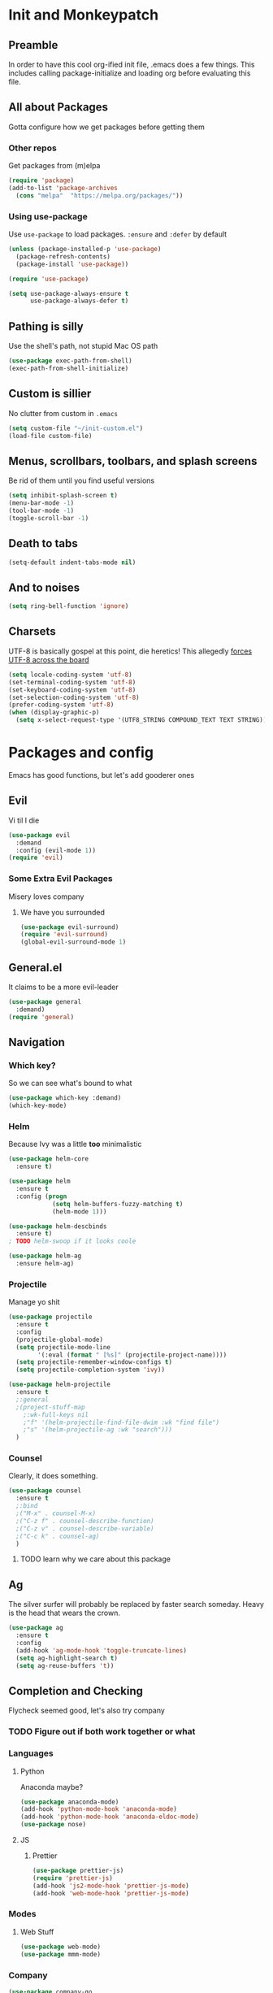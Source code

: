 * Init and Monkeypatch
** Preamble
   In order to have this cool org-ified init file, .emacs does a few
things. This includes calling package-initialize and loading org before 
evaluating this file.
** All about Packages
   Gotta configure how we get packages before getting them
*** Other repos
    Get packages from (m)elpa
#+BEGIN_SRC emacs-lisp
  (require 'package)
  (add-to-list 'package-archives 
    (cons "melpa"  "https://melpa.org/packages/"))
#+END_SRC
*** Using use-package
    Use =use-package= to load packages. =:ensure= and =:defer= by default
#+BEGIN_SRC emacs-lisp
  (unless (package-installed-p 'use-package)
    (package-refresh-contents)
    (package-install 'use-package))
  
  (require 'use-package)

  (setq use-package-always-ensure t
        use-package-always-defer t)
#+END_SRC
** Pathing is silly
   Use the shell's path, not stupid Mac OS path
#+BEGIN_SRC emacs-lisp
  (use-package exec-path-from-shell)
  (exec-path-from-shell-initialize)
#+END_SRC
** Custom is sillier
   No clutter from custom in =.emacs=
#+BEGIN_SRC emacs-lisp
  (setq custom-file "~/init-custom.el")
  (load-file custom-file)
#+END_SRC
** Menus, scrollbars, toolbars, and splash screens
   Be rid of them until you find useful versions
#+BEGIN_SRC emacs-lisp
  (setq inhibit-splash-screen t)
  (menu-bar-mode -1)
  (tool-bar-mode -1)
  (toggle-scroll-bar -1)
#+END_SRC
** Death to tabs
#+BEGIN_SRC emacs-lisp
  (setq-default indent-tabs-mode nil)
#+END_SRC
** And to noises
#+BEGIN_SRC emacs-lisp
 (setq ring-bell-function 'ignore)
#+END_SRC
** Charsets
   UTF-8 is basically gospel at this point, die heretics!
   This allegedly [[https://thraxys.wordpress.com/2016/01/13/utf-8-in-emacs-everywhere-forever/][forces UTF-8 across the board]]
#+BEGIN_SRC emacs-lisp
  (setq locale-coding-system 'utf-8)
  (set-terminal-coding-system 'utf-8)
  (set-keyboard-coding-system 'utf-8)
  (set-selection-coding-system 'utf-8)
  (prefer-coding-system 'utf-8)
  (when (display-graphic-p)
    (setq x-select-request-type '(UTF8_STRING COMPOUND_TEXT TEXT STRING)))
#+END_SRC
* Packages and config
  Emacs has good functions, but let's add gooderer ones
** Evil
    Vi til I die
#+BEGIN_SRC emacs-lisp
  (use-package evil
    :demand
    :config (evil-mode 1))
  (require 'evil)
#+END_SRC
*** Some Extra Evil Packages
    Misery loves company
**** We have you surrounded
#+BEGIN_SRC emacs-lisp
  (use-package evil-surround)
  (require 'evil-surround)
  (global-evil-surround-mode 1)
#+END_SRC
** General.el
    It claims to be a more evil-leader
#+BEGIN_SRC emacs-lisp
  (use-package general
    :demand)
  (require 'general)
#+END_SRC
** Navigation
*** Which key?
    So we can see what's bound to what
#+BEGIN_SRC emacs-lisp
  (use-package which-key :demand)
  (which-key-mode)
#+END_SRC
*** Helm
    Because Ivy was a little *too* minimalistic
#+BEGIN_SRC emacs-lisp
  (use-package helm-core
    :ensure t)

  (use-package helm
    :ensure t
    :config (progn
              (setq helm-buffers-fuzzy-matching t)
              (helm-mode 1)))

  (use-package helm-descbinds
    :ensure t)
  ; TODO helm-swoop if it looks coole

  (use-package helm-ag
    :ensure helm-ag)
#+END_SRC
*** Projectile
    Manage yo shit
#+BEGIN_SRC emacs-lisp
  (use-package projectile
    :ensure t
    :config
    (projectile-global-mode)
    (setq projectile-mode-line
          '(:eval (format " [%s]" (projectile-project-name))))
    (setq projectile-remember-window-configs t)
    (setq projectile-completion-system 'ivy))

  (use-package helm-projectile
    :ensure t
    ;:general 
    ;(project-stuff-map
      ;:wk-full-keys nil
      ;"f" '(helm-projectile-find-file-dwim :wk "find file")
      ;"s" '(helm-projectile-ag :wk "search")))
    )
#+END_SRC
*** Counsel
    Clearly, it does something.
#+BEGIN_SRC emacs-lisp
(use-package counsel
  :ensure t
  ;:bind
  ;("M-x" . counsel-M-x)
  ;("C-z f" . counsel-describe-function)
  ;("C-z v" . counsel-describe-variable)
  ;("C-c k" . counsel-ag)
  )
#+END_SRC
**** TODO learn why we care about this package
** Ag
    The silver surfer will probably be replaced by faster search someday.
    Heavy is the head that wears the crown.
#+BEGIN_SRC emacs-lisp
  (use-package ag
    :ensure t
    :config
    (add-hook 'ag-mode-hook 'toggle-truncate-lines)
    (setq ag-highlight-search t)
    (setq ag-reuse-buffers 't))
#+END_SRC
** Completion and Checking
   Flycheck seemed good, let's also try company
*** TODO Figure out if both work together or what
*** Languages
**** Python
     Anaconda maybe?
#+BEGIN_SRC emacs-lisp
  (use-package anaconda-mode)
  (add-hook 'python-mode-hook 'anaconda-mode)
  (add-hook 'python-mode-hook 'anaconda-eldoc-mode)
  (use-package nose)
#+END_SRC
**** JS
***** Prettier
#+BEGIN_SRC emacs-lisp
  (use-package prettier-js)
  (require 'prettier-js)
  (add-hook 'js2-mode-hook 'prettier-js-mode)
  (add-hook 'web-mode-hook 'prettier-js-mode)
#+END_SRC
*** Modes
**** Web Stuff
#+BEGIN_SRC emacs-lisp
  (use-package web-mode)
  (use-package mmm-mode)
#+END_SRC
*** Company
#+BEGIN_SRC emacs-lisp
  (use-package company-go
    :ensure t)

  (use-package company-jedi
    :ensure t)

  (use-package company
    :ensure t
    :diminish company-mode
    :init
    (add-hook 'after-init-hook 'global-company-mode)
    :bind
    ("M-/" . company-complete-common)
    :config
    (defun my/python-mode-hook ()
      (add-to-list 'company-backends 'company-jedi))
    (add-hook 'python-mode-hook 'my/python-mode-hook)
    (add-to-list 'company-backends 'company-go)
    (setq company-dabbrev-downcase nil))
  (require 'company)
#+END_SRC
*** Flycheck
#+BEGIN_SRC emacs-lisp

  (use-package flycheck
    :ensure t
    :config
    (setq flycheck-check-syntax-automatically '(mode-enabled save))
    (setq flycheck-disabled-checkers
      (append flycheck-disabled-checkers
        '(javascript-jshint)))
    (setq flycheck-disabled-checkers
      (append flycheck-disabled-checkers
        '(json-jsonlist)))
    (add-hook 'python-mode-hook 'flycheck-mode)
    (add-hook 'go-mode-hook 'flycheck-mode)
    (add-hook 'sh-mode-hook 'flycheck-mode)
    (add-hook 'rst-mode-hook 'flycheck-mode)
    (add-hook 'js-mode-hook 'flycheck-mode))
  (require 'flycheck)
  ;; use local eslint from node_modules before global
  ;; http://emacs.stackexchange.com/questions/21205/flycheck-with-file-relative-eslint-executable
  (defun my/use-eslint-from-node-modules ()
    (let* ((root (locate-dominating-file
                  (or (buffer-file-name) default-directory)
                  "node_modules"))
           (eslint (and root
                        (expand-file-name "node_modules/eslint/bin/eslint.js"
                                          root))))
      (when (and eslint (file-executable-p eslint))
        (setq-local flycheck-javascript-eslint-executable eslint))))
  (add-hook 'flycheck-mode-hook #'my/use-eslint-from-node-modules)

  (setq-default flycheck-disabled-checkers
  (append flycheck-disabled-checkers
    '(javascript-jshint)))
  (flycheck-add-mode 'javascript-eslint 'web-mode)
  (flycheck-add-mode 'javascript-eslint 'js-mode)
  (flycheck-add-mode 'javascript-eslint 'jsx-mode)
#+END_SRC
**** TODO Finish adding stuff from http://codewinds.com/blog/2015-04-02-emacs-flycheck-eslint-jsx.html
** Org
   Installed by bootstrap, hence the cool org-ified init file.
*** Make Org Evil
#+BEGIN_SRC emacs-lisp
  (use-package evil-org
    :ensure t
    :after org
    :config
    (add-hook 'org-mode-hook 'evil-org-mode)
    (add-hook 'evil-org-mode-hook
              (lambda ()
                (evil-org-set-key-theme))))
  (add-hook 'org-mode-hook #'(lambda () (electric-indent-local-mode 0)))
  (add-hook 'org-mode-hook #'(lambda () (setq evil-auto-indent nil)))
#+END_SRC
*** Babel
    This should at least sorta make init.org fun to edit
#+BEGIN_SRC emacs-lisp
  (setq org-confirm-babel-evaluate #'(lambda (lang body)
    (not (or (string= lang "emacs-lisp")
             (string= lang "python")))))

  (org-babel-do-load-languages 
    'org-babel-load-languages
    '((emacs-lisp . t)
      (python . t)
      (ditaa . t)))
#+END_SRC
*** Better Bullets
#+BEGIN_SRC emacs-lisp
  (use-package org-bullets
    :ensure t
    :init (setq org-bullets-bullet-list '("◉" "◎" "⚫" "○" "►" "◇"))
    :config (add-hook 'org-mode-hook (lambda () (org-bullets-mode 1))))
  (require 'org-bullets)
  (add-hook 'org-mode-hook (lambda () (org-bullets-mode 1)))
#+END_SRC
**** Room for improvement
     https://zhangda.wordpress.com/2016/02/15/configurations-for-beautifying-emacs-org-mode/
     Might be a good resource for fixing UTF-8 stuff **AND** making org nicer looking
*** Sequencing 
#+BEGIN_SRC emacs-lisp
  ;(setq org-todo-keywords '((sequence "☛ TODO(t)" "|" "✔ DONE(d)")
  ;(sequence "⚑ WAITING(w)" "|")
  ;(sequence "|" "✘ CANCELED(c)")))
#+END_SRC
*** Capture Templates
#+BEGIN_SRC emacs-lisp
  (setq org-capture-templates
    '(("T" "Work TODO" entry (file+datetree "~/org/rover.org")
           "**** TODO %?\n")
      ("P" "Work Implementation Plan" entry (file+olp "~/org/rover.org" "Implementation Plans")
           "** %?\n*** Purpose\n\n*** Goals\n\n*** Overview\n\n*** Development Plan\n\n*** Testing and Deployment Plan\n\n*** Documentation Plan\n")
      ("I" "Work Interview" entry (file+datetree "~/org/rover.org")
           "**** TODO Interview %?\n***** Intros\n***** Code/Data Model\n***** Questions\n")
      ;("O" "Work One-pager" entry (file+olp "~/org/rover.org" "One-Pagers")
          ; "** %?\n*** What?\n*** Why?\n*** How?\n*** Open Questions")
     ))
#+END_SRC
*** Agenda
#+BEGIN_SRC emacs-lisp
  (setq org-agenda-files '("~/org/" "~/dotfiles/init.org"))
#+END_SRC
*** ☛ TODO Make paredit work in babel'd files
** Multi-term
   Yay for shell
#+BEGIN_SRC emacs-lisp
  (use-package multi-term)
  (setq multi-term-program "/bin/zsh")
#+END_SRC
** Magit
    Is awesome, use it.
#+BEGIN_SRC emacs-lisp
  (use-package magit)
  (use-package evil-magit :ensure t)
  (require 'evil-magit)
#+END_SRC
**** TODO Add git timemachine 
** Perspective
#+BEGIN_SRC emacs-lisp
  (use-package perspective)
  (require 'perspective)
  (persp-mode)
#+END_SRC
** Paredit and lisp thisgs
#+BEGIN_SRC emacs-lisp
  (use-package paredit)
  (require 'paredit)
  ; The below could use auditing and maybe expanding to make this file work with paredit too
  (autoload 'enable-paredit-mode "paredit" "Turn on pseudo-structural editing of Lisp code." t)
  (add-hook 'emacs-lisp-mode-hook       #'enable-paredit-mode)
  (add-hook 'eval-expression-minibuffer-setup-hook #'enable-paredit-mode)
  (add-hook 'ielm-mode-hook             #'enable-paredit-mode)
  (add-hook 'lisp-mode-hook             #'enable-paredit-mode)
  (add-hook 'lisp-interaction-mode-hook #'enable-paredit-mode)
  (add-hook 'scheme-mode-hook           #'enable-paredit-mode)
#+END_SRC
** Themes
#+BEGIN_SRC emacs-lisp
  (use-package github-modern-theme)
  (load-theme 'github-modern t)
  ;(load-theme 'tango-dark t)
#+END_SRC
** Smart Mode Line
#+BEGIN_SRC emacs-lisp
  (use-package smart-mode-line)
  (require 'smart-mode-line)
  (setq sml/no-confirm-load-theme t)
  (setq sml/theme 'light)
  (sml/setup)
#+END_SRC
** Font
#+BEGIN_SRC emacs-lisp
  (if (find-font (font-spec :name "IBM Plex Mono"))
      (set-face-attribute 'default nil
        :family "IBM Plex Mono"
        :height 180
        :weight 'normal
        :width 'normal)
      (set-face-attribute 'default nil
        :family "Source Code Pro"
        :height 180
        :weight 'normal
        :width 'normal))
#+END_SRC
** Language Specific Stuff
*** JS
#+BEGIN_SRC emacs-lisp
  (use-package rjsx-mode)
  (use-package js2-mode)
#+END_SRC
* Keybindings
** Leaders
#+BEGIN_SRC emacs-lisp
  (general-create-definer global-leader :keymaps 'normal :prefix "SPC")
  (global-leader
    "" '(nil :which-key "global leader")
    "SPC" '(execute-extended-command :which-key "execute"))

  (general-create-definer local-leader :keymaps 'normal :prefix ",")
  (local-leader "" '(nil :wk "local leader"))
#+END_SRC
** Perspective
#+BEGIN_SRC emacs-lisp
  (global-leader "l" '(:keymap perspective-map :wk "buffers"))
#+END_SRC
** Buffers
   Everything's a buffer, man
#+BEGIN_SRC emacs-lisp
  (defvar buffer-global-map (make-sparse-keymap) "buffer shortcuts")
  (general-define-key
    :keymaps 'buffer-global-map
    :wk-full-keys nil
    "b" '(buffer-menu :wk "buffers")
    "n" '(next-buffer :wk "next")
    "p" '(previous-buffer :wk "prev"))
  (global-leader "b" '(:keymap buffer-global-map :wk "buffers"))
#+END_SRC
** Files
#+BEGIN_SRC emacs-lisp
  (defvar file-global-map (make-sparse-keymap) "file shortcuts")
  (general-define-key
    :keymaps 'file-global-map
    :wk-full-keys nil
    "f" '(find-file :wk "find file")
    "F" '(helm-projectile-find-file-dwim :wk "find file dwim"))
  (global-leader "f" '(:keymap file-global-map :wk "files"))
#+END_SRC
** Directories
#+BEGIN_SRC emacs-lisp
  (defvar dirs-global-map (make-sparse-keymap) "dirs shortcuts")
  (general-define-key
    :keymaps 'dirs-global-map
    :wk-full-keys nil
    "d" '(dired-jump :wk "dired"))
  (global-leader "d" '(:keymap dirs-global-map :wk "dirs"))
#+END_SRC
** Project
#+BEGIN_SRC emacs-lisp
  (defvar project-global-map (make-sparse-keymap) "project shortcuts")
  (general-define-key
    :keymaps 'project-global-map
    :wk-full-keys nil
    "f" '(helm-projectile-find-file-dwim :wk "find file")
    "s" '(helm-projectile-ag :wk "search"))
  (global-leader "p" '(:keymap project-global-map :wk "project"))
#+END_SRC
** Procs
   Processes are, like, buffers in action or maybe they're files come to 
life and maybe life is just a stream of ones, zeros, and the occasional 
null to keep it interesting and piss off the static typers?
#+BEGIN_SRC emacs-lisp
  (defvar process-global-map (make-sparse-keymap) "process shortcuts")
  (general-define-key
    :keymaps 'process-global-map
    :wk-full-keys nil
    "p" '(proced :wk "processes"))
  (global-leader "P" '(:keymap process-global-map :wk "process"))
#+END_SRC
** Git
#+BEGIN_SRC emacs-lisp
  (defvar git-global-map (make-sparse-keymap) "Git Shortcuts")
  (general-define-key
    :keymaps 'git-global-map
    :wk-full-keys nil
    "b" '(magit-blame :wk "blame")
    "s" '(magit :wk "magit"))
  (global-leader "g" '(:keymap git-global-map :which-key "git"))

  (local-leader
    :package 'magit
    :definer 'minor-mode
    ;:minor-modes 'global-git-commit
    :states 'normal
    :keymaps 'with-editor-mode
    "," '(with-editor-finish :wk "commit")
    "c" '(with-editor-finish :wk "commit")
    "k" '(with-editor-cancel :wk "cancel"))
#+END_SRC
** Org
   This is where i'm putting all my org bindings. TBD on how many I customize,
   maybe i should just get used to C-c? [fn:1]
#+BEGIN_SRC emacs-lisp
  (defvar org-global-map (make-sparse-keymap) "org global shortcuts")
  (general-define-key
    :keymaps 'org-global-map
    :wk-full-keys nil
    "c" '(org-capture :wk "capture")
    "l" '(org-store-link :wk "store link")
    "a" '(org-agenda :wk "agenda")
    "b" '(org-iswitchb :wk "switch buffers"))
  (global-leader "o" '(:keymap org-global-map :which-key "org"))

  (defvar org-local-map (make-sparse-keymap) "org local shortcuts")
  (general-define-key
    :keymaps 'org-local-map
    :package 'org
    :wk-full-keys nil
    "," '(org-ctrl-c-ctrl-c :wk "C-c C-c")
    "/" '(org-sparse-tree :wk "sparse tree")
    "p" '(org-set-property :wk "set property")
    "r" '(org-priority :wk "set priority")
    "s" '(org-schedule :wk "Schedule")
    "t" '(org-set-tags-command :wk "set tags")
    "d" '(org-deadline :wk "Deadline")
    ">" '(outline-demote :wk "Outline Demote")
    "<" '(outline-promote :wk "Outline Promote"))
  (local-leader
    :package 'org
    :major-modes '(org-mode t)
    :keymaps 'normal
    "" '(:keymap org-local-map :wk "org local"))

  (general-define-key
    :package 'org
    :major-modes 'org-mode
    :keymaps 'normal
    "TAB" 'org-cycle
    "t" 'org-todo)

  (local-leader
    :package 'org
    :definer 'minor-mode
    :states 'normal
    :keymaps 'org-capture-mode
    "," '(org-capture-finalize :wk "finish")
    "c" '(org-capture-finalize :wk "finish")
    "w" '(org-capture-refile :wk "refile")
    "k" '(org-capture-kill :wk "kill"))
#+END_SRC
** Text
#+BEGIN_SRC emacs-lisp
  (defvar text-global-map (make-sparse-keymap) "Text Shortcuts")
  (general-define-key
    :keymaps 'text-global-map
    :wk-full-keys nil
    "p" 'fill-paragraph)
  (global-leader "x" '(:keymap text-global-map :wk "text"))
#+END_SRC
** Term
*** TODO Make multi-term-next/prev work (and create)
#+BEGIN_SRC emacs-lisp
  (defvar term-local-map (make-sparse-keymap) "term local shortcuts")
  (general-define-key
    :keymaps 'term-local-map
    :package 'multi-term
    :wk-full-keys nil
    "n" '(multi-term-next :wk "next")
    "p" '(multi-term-prev :wk "prev")
    "c" '(multi-term :wk "create"))
  (global-leader "t" '(:keymap term-local-map :wk "term"))
#+END_SRC
** Help
#+BEGIN_SRC emacs-lisp
  (defvar help-global-map (make-sparse-keymap) "help shortcuts")
  (general-define-key
    :keymaps 'help-global-map
    :wk-full-keys nil
    "h" '(help-command :wk "help"))
  (global-leader "h" '(:keymap help-global-map :wk "halp"))
#+END_SRC
** Search
   If you can't find it, does it really exist?
#+BEGIN_SRC emacs-lisp
  (defvar search-global-map (make-sparse-keymap) "search")
  (general-define-key
    :keymaps 'search-global-map
    :wk-full-keys nil
    "a" '(counsel-ag :wk "ag"))
  (global-leader "s" '(:keymap search-global-map :wk "search"))
#+END_SRC
** Lispy Things
*** TODO Probably move these somewhere else someday
#+BEGIN_SRC emacs-lisp
  (defvar lisp-global-map (make-sparse-keymap) "lisp")
  (general-define-key
    :keymaps 'lisp-global-map
    :wk-full-keys nil
    "b" '(eval-buffer :wk "eval buffer")
    "e" '(eval-expression :wk "eval expression")
    "f" '(eval-defun :wk "eval defun")
    "l" 'eval-last-sexp
    "r" '(eval-region :wk "eval region")
    "s" '(ielm :wk "shell"))
  (global-leader "k" '(:keymap lisp-global-map :wk "lispy things"))
#+END_SRC
* Old, but interesting inner workings
** +DIY Leader+
   Keep it simple, stupid
#+BEGIN_SRC emacs-lisp
  ;(defvar base-leader-map (make-sparse-keymap)
    ;"Base leader keymap")
  ;(define-key evil-normal-state-map (kbd "SPC") base-leader-map)
#+END_SRC
** +Slack maybe?+
#+BEGIN_SRC emacs-lisp
;(el-get-bundle slack)
;(use-package oauth2)
;(use-package websocket)
;(use-package request)
;(use-package circe)
;(use-package emojify)
;(use-package slack
;  :commands (slack-start)
;  :init
;  (setq slack-buffer-emojify t) ;; if you want to enable emoji, default nil
;  (setq slack-prefer-current-team t)
;  :config
;  (slack-register-team
;    :name ""
;    :default t
;    :client-id ""
;    :client-secret ""
;    :subscribed-channels '(yak-shaving)
;  )

  ;; (evil-define-key 'normal slack-info-mode-map
    ;; ",u" 'slack-room-update-messages)
  ;; (evil-define-key 'normal slack-mode-map
    ;; ",c" 'slack-buffer-kill
    ;; ",ra" 'slack-message-add-reaction
    ;; ",rr" 'slack-message-remove-reaction
    ;; ",rs" 'slack-message-show-reaction-users
    ;; ",pl" 'slack-room-pins-list
    ;; ",pa" 'slack-message-pins-add
    ;; ",pr" 'slack-message-pins-remove
    ;; ",mm" 'slack-message-write-another-buffer
    ;; ",me" 'slack-message-edit
    ;; ",md" 'slack-message-delete
    ;; ",u" 'slack-room-update-messages
    ;; ",2" 'slack-message-embed-mention
    ;; ",3" 'slack-message-embed-channel
    ;; "\C-n" 'slack-buffer-goto-next-message
    ;; "\C-p" 'slack-buffer-goto-prev-message)
   ;; (evil-define-key 'normal slack-edit-message-mode-map
    ;; ",k" 'slack-message-cancel-edit
    ;; ",s" 'slack-message-send-from-buffer
    ;; ",2" 'slack-message-embed-mention
    ;; ",3" 'slack-message-embed-channel)
;  )

;(use-package alert
;  :commands (alert)
;  :init
;  (setq alert-default-style 'notifier))
#+END_SRC

* Footnotes
[fn:1] I should. 

